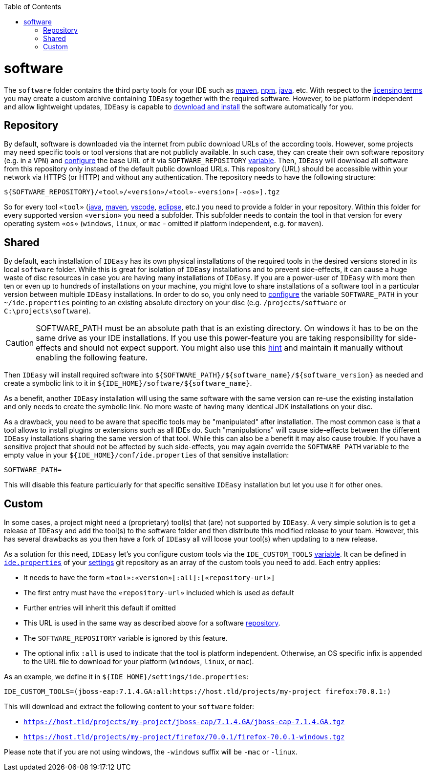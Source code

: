 :doctype: book
:toc:
toc::[]

= software

The `software` folder contains the third party tools for your IDE such as link:mvn.asciidoc[maven], link:npm.asciidoc[npm], link:java.asciidoc[java], etc.
With respect to the link:LICENSE.asciidoc[licensing terms] you may create a custom archive containing `IDEasy` together with the required software.
However, to be platform independent and allow lightweight updates, `IDEasy` is capable to link:setup.asciidoc[download and install] the software automatically for you.

== Repository

By default, software is downloaded via the internet from public download URLs of the according tools.
However, some projects may need specific tools or tool versions that are not publicly available.
In such case, they can create their own software repository (e.g. in a `VPN`) and link:configuration.asciidoc[configure] the base URL of it via `SOFTWARE_REPOSITORY` link:variables.asciidoc[variable].
Then, `IDEasy` will download all software from this repository only instead of the default public download URLs.
This repository (URL) should be accessible within your network via HTTPS (or HTTP) and without any authentication.
The repository needs to have the following structure:

```
${SOFTWARE_REPOSITORY}/«tool»/«version»/«tool»-«version»[-«os»].tgz
```

So for every tool `«tool»` (link:java.asciidoc[java], link:mvn.asciidoc[maven], link:vscode.asciidoc[vscode], link:eclipse.asciidoc[eclipse], etc.) you need to provide a folder in your repository.
Within this folder for every supported version `«version»` you need a subfolder.
This subfolder needs to contain the tool in that version for every operating system `«os»` (`windows`, `linux`, or `mac` - omitted if platform independent, e.g. for `maven`).

== Shared

By default, each installation of `IDEasy` has its own physical installations of the required tools in the desired versions stored in its local `software` folder.
While this is great for isolation of `IDEasy` installations and to prevent side-effects, it can cause a huge waste of disc resources in case you are having many installations of `IDEasy`.
If you are a power-user of `IDEasy` with more then ten or even up to hundreds of installations on your machine, you might love to share installations of a software tool in a particular version between multiple `IDEasy` installations.
In order to do so, you only need to link:configuration.asciidoc[configure] the variable `SOFTWARE_PATH` in your `~/ide.properties` pointing to an existing absolute directory on your disc (e.g. `/projects/software` or `C:\projects\software`).

CAUTION: SOFTWARE_PATH must be an absolute path that is an existing directory.
On windows it has to be on the same drive as your IDE installations.
If you use this power-feature you are taking responsibility for side-effects and should not expect support.
You might also use this link:advanced-tooling-windows.asciidoc#create-symbolic-links[hint] and maintain it manually without enabling the following feature.

Then `IDEasy` will install required software into `${SOFTWARE_PATH}/${software_name}/${software_version}` as needed and create a symbolic link to it in `${IDE_HOME}/software/${software_name}`.

As a benefit, another `IDEasy` installation will using the same software with the same version can re-use the existing installation and only needs to create the symbolic link.
No more waste of having many identical JDK installations on your disc.

As a drawback, you need to be aware that specific tools may be "manipulated" after installation.
The most common case is that a tool allows to install plugins or extensions such as all IDEs do.
Such "manipulations" will cause side-effects between the different `IDEasy` installations sharing the same version of that tool.
While this can also be a benefit it may also cause trouble.
If you have a sensitive project that should not be affected by such side-effects, you may again override the `SOFTWARE_PATH` variable to the empty value in your `${IDE_HOME}/conf/ide.properties` of that sensitive installation:

```
SOFTWARE_PATH=
```

This will disable this feature particularly for that specific sensitive `IDEasy` installation but let you use it for other ones.

== Custom

In some cases, a project might need a (proprietary) tool(s) that (are) not supported by `IDEasy`.
A very simple solution is to get a release of `IDEasy` and add the tool(s) to the software folder and then distribute this modified release to your team.
However, this has several drawbacks as you then have a fork of `IDEasy` all will loose your tool(s) when updating to a new release.

As a solution for this need, `IDEasy` let's you configure custom tools via the `IDE_CUSTOM_TOOLS` link:variables.asciidoc[variable].
It can be defined in link:configuration.asciidoc[`ide.properties`] of your link:settings.asciidoc[settings] git repository as an array of the custom tools you need to add.
Each entry applies:

* It needs to have the form `«tool»:«version»[:all]:[«repository-url»]`
* The first entry must have the `«repository-url»` included which is used as default
* Further entries will inherit this default if omitted
* This URL is used in the same way as described above for a software xref:repository[repository].
* The `SOFTWARE_REPOSITORY` variable is ignored by this feature.
* The optional infix `:all` is used to indicate that the tool is platform independent.
Otherwise, an OS specific infix is appended to the URL file to download for your platform (`windows`, `linux`, or `mac`).

As an example, we define it in `${IDE_HOME}/settings/ide.properties`:

```
IDE_CUSTOM_TOOLS=(jboss-eap:7.1.4.GA:all:https://host.tld/projects/my-project firefox:70.0.1:)
```

This will download and extract the following content to your `software` folder:

* `https://host.tld/projects/my-project/jboss-eap/7.1.4.GA/jboss-eap-7.1.4.GA.tgz`
* `https://host.tld/projects/my-project/firefox/70.0.1/firefox-70.0.1-windows.tgz`

Please note that if you are not using windows, the `-windows` suffix will be `-mac` or `-linux`.
